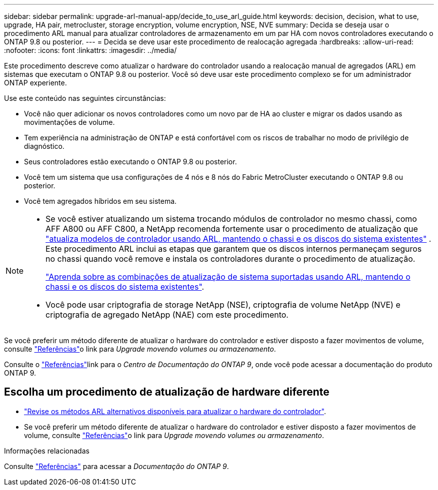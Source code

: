 ---
sidebar: sidebar 
permalink: upgrade-arl-manual-app/decide_to_use_arl_guide.html 
keywords: decision, decision, what to use, upgrade, HA pair, metrocluster, storage encryption, volume encryption, NSE, NVE 
summary: Decida se deseja usar o procedimento ARL manual para atualizar controladores de armazenamento em um par HA com novos controladores executando o ONTAP 9.8 ou posterior. 
---
= Decida se deve usar este procedimento de realocação agregada
:hardbreaks:
:allow-uri-read: 
:nofooter: 
:icons: font
:linkattrs: 
:imagesdir: ../media/


[role="lead"]
Este procedimento descreve como atualizar o hardware do controlador usando a realocação manual de agregados (ARL) em sistemas que executam o ONTAP 9.8 ou posterior. Você só deve usar este procedimento complexo se for um administrador ONTAP experiente.

Use este conteúdo nas seguintes circunstâncias:

* Você não quer adicionar os novos controladores como um novo par de HA ao cluster e migrar os dados usando as movimentações de volume.
* Tem experiência na administração de ONTAP e está confortável com os riscos de trabalhar no modo de privilégio de diagnóstico.
* Seus controladores estão executando o ONTAP 9.8 ou posterior.
* Você tem um sistema que usa configurações de 4 nós e 8 nós do Fabric MetroCluster executando o ONTAP 9.8 ou posterior.
* Você tem agregados híbridos em seu sistema.


[NOTE]
====
* Se você estiver atualizando um sistema trocando módulos de controlador no mesmo chassi, como AFF A800 ou AFF C800, a NetApp recomenda fortemente usar o procedimento de atualização que link:../upgrade-arl-auto-affa900/index.html["atualiza modelos de controlador usando ARL, mantendo o chassi e os discos do sistema existentes"] . Este procedimento ARL inclui as etapas que garantem que os discos internos permaneçam seguros no chassi quando você remove e instala os controladores durante o procedimento de atualização.
+
link:../upgrade-arl-auto-affa900/decide_to_use_the_aggregate_relocation_guide.html#supported-systems-in-chassis["Aprenda sobre as combinações de atualização de sistema suportadas usando ARL, mantendo o chassi e os discos do sistema existentes"].

* Você pode usar criptografia de storage NetApp (NSE), criptografia de volume NetApp (NVE) e criptografia de agregado NetApp (NAE) com este procedimento.


====
Se você preferir um método diferente de atualizar o hardware do controlador e estiver disposto a fazer movimentos de volume, consulte link:other_references.html["Referências"]o link para _Upgrade movendo volumes ou armazenamento_.

Consulte o link:other_references.html["Referências"]link para o _Centro de Documentação do ONTAP 9_, onde você pode acessar a documentação do produto ONTAP 9.



== Escolha um procedimento de atualização de hardware diferente

* link:../upgrade-arl/index.html["Revise os métodos ARL alternativos disponíveis para atualizar o hardware do controlador"].
* Se você preferir um método diferente de atualizar o hardware do controlador e estiver disposto a fazer movimentos de volume, consulte link:other_references.html["Referências"]o link para _Upgrade movendo volumes ou armazenamento_.


.Informações relacionadas
Consulte link:other_references.html["Referências"] para acessar a _Documentação do ONTAP 9_.
